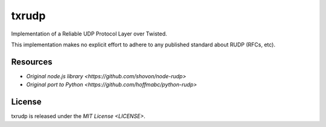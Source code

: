 txrudp
======

|Build Status| |Code Health| |Coverage Status|

Implementation of a Reliable UDP Protocol Layer over Twisted.

This implementation makes no explicit effort to adhere to any published
standard about RUDP (RFCs, etc).

Resources
---------
-  `Original node.js library <https://github.com/shovon/node-rudp>`
-  `Original port to Python <https://github.com/hoffmabc/python-rudp>`

License
-------

txrudp is released under the `MIT License <LICENSE>`.

.. |Build Status| image:: https://travis-ci.org/Renelvon/txrudp.svg?branch=master
   :target: https://travis-ci.org/Renelvon/txrudp
.. |Code Health| image:: https://landscape.io/github/Renelvon/txrudp/master/landscape.svg?style=flat
   :target: https://landscape.io/github/Renelvon/txrudp/master
.. |Coverage Status| image:: https://coveralls.io/repos/Renelvon/txrudp/badge.svg
   :target: https://coveralls.io/r/Renelvon/txrudp
